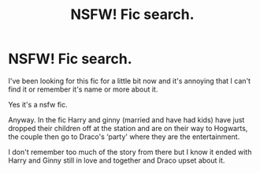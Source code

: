 #+TITLE: NSFW! Fic search.

* NSFW! Fic search.
:PROPERTIES:
:Author: Shadow_3324
:Score: 9
:DateUnix: 1552673889.0
:DateShort: 2019-Mar-15
:FlairText: Fic Search
:END:
I've been looking for this fic for a little bit now and it's annoying that I can't find it or remember it's name or more about it.

Yes it's a nsfw fic.

Anyway. In the fic Harry and ginny (married and have had kids) have just dropped their children off at the station and are on their way to Hogwarts, the couple then go to Draco's ‘party' where they are the entertainment.

I don't remember too much of the story from there but I know it ended with Harry and Ginny still in love and together and Draco upset about it.

